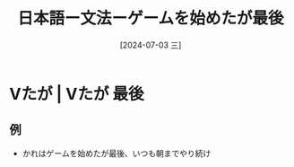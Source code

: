 :PROPERTIES:
:ID:       e47bb5f7-a692-4717-b49c-78cd789f8bd9
:END:
#+title: 日本語ー文法ーゲームを始めたが最後
#+filetags: :日本語:
#+date: [2024-07-03 三]
#+last_modified: [2024-07-05 五 23:23]

* Vたが | Vたが 最後
** 例
- かれはゲームを始めたが最後、いつも朝までやり続け


